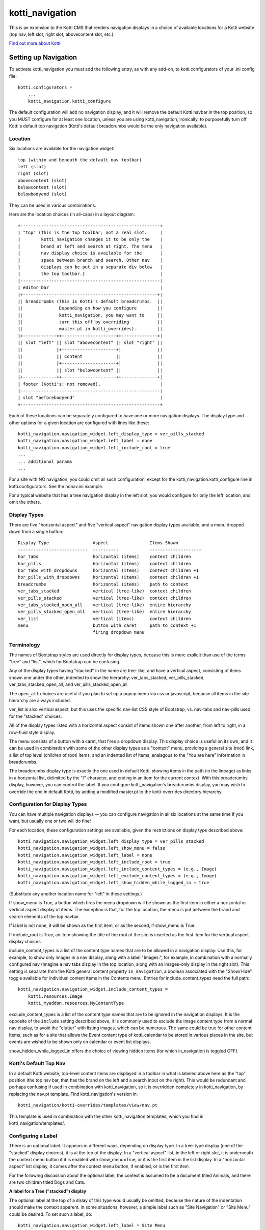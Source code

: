 ================
kotti_navigation
================

This is an extension to the Kotti CMS that renders navigation displays in a
choice of available locations for a Kotti website (top nav, left slot, right
slot, abovecontent slot, etc.).

`Find out more about Kotti`_

Setting up Navigation
=====================

To activate kotti_navigation you must add the following entry, as with any
add-on, to kotti.configurators of your .ini config file::

    kotti.configurators =
        ...
        kotti_navigation.kotti_configure

The default configuration will add no navigation display, and it will remove
the default Kotti navbar in the top position, so you MUST configure for at
least one location, unless you are using kotti_navigation, ironically, to
purposefully turn off Kotti's default top navigation (Kotti's default
breadcrumbs would be the only navigation available).

Location
--------

Six locations are available for the navigation widget::

    top (within and beneath the default nav toolbar)
    left (slot)
    right (slot)
    abovecontent (slot)
    belowcontent (slot)
    belowbodyend (slot)

They can be used in various combinations.

Here are the location choices (in all-caps) in a layout diagram::

    +------------------------------------------------------+
    | "top" (This is the top toolbar; not a real slot.     |
    |        kotti_navigation changes it to be only the    |
    |        brand at left and search at right. The menu   |
    |        nav display choice is available for the       |
    |        space between branch and search. Other nav    |
    |        displays can be put in a separate div below   |
    |        the top toolbar.)                             | 
    |------------------------------------------------------|
    | editor_bar                                           |
    |+----------------------------------------------------+|
    || breadcrumbs (This is Kotti's default breadcrumbs.  ||
    ||              Depending on how you configure        ||
    ||              kotti_navigation, you may want to     ||
    ||              turn this off by overriding           ||
    ||              master.pt in kotti_overrides).        ||
    |+-------------++---------------------++--------------+|
    || slot "left" || slot "abovecontent" || slot "right" ||
    ||             |+---------------------+|              ||
    ||             || Content             ||              ||
    ||             |+---------------------+|              ||
    ||             || slot "belowcontent" ||              ||
    |+-------------++---------------------++--------------+|
    | footer (Kotti's; not removed).                       |
    |------------------------------------------------------|
    | slot "beforebodyend"                                 |
    +------------------------------------------------------+

Each of these locations can be separately configured to have one or more
navigation displays. The display type and other options for a given location
are configured with lines like these::

    kotti_navigation.navigation_widget.left_display_type = ver_pills_stacked
    kotti_navigation.navigation_widget.left_label = none
    kotti_navigation.navigation_widget.left_include_root = true
    ...
    ... additional params
    ...

For a site with NO navigation, you could omit all such configuration, except
for the kotti_navigation.kotti_configure line in kotti.configurators. See the
nonav.ini example.

For a typical website that has a tree navigation display in the left slot,
you would configure for only the left location, and omit the others.

Display Types
-------------

There are five "horizontal aspect" and five "vertical aspect" navigation
display types available, and a menu dropped down from a single button::

    Display Type                 Aspect                Items Shown
    ---------------------------  ----------            --------------------
    hor_tabs                     horizontal (items)    context children
    hor_pills                    horizontal (items)    context children
    hor_tabs_with_dropdowns      horizontal (items)    context children +1
    hor_pills_with_dropdowns     horizontal (items)    context children +1
    breadcrumbs                  horizontal (items)    path to context
    ver_tabs_stacked             vertical (tree-like)  context children
    ver_pills_stacked            vertical (tree-like)  context children
    ver_tabs_stacked_open_all    vertical (tree-like)  entire hierarchy
    ver_pills_stacked_open_all   vertical (tree-like)  entire hierarchy
    ver_list                     vertical (items)      context children
    menu                         button with caret     path to context +1
                                 firing dropdown menu

Terminology
-----------

The names of Bootstrap styles are used directly for display types, because this
is more explicit than use of the terms "tree" and "list", which for Bootstrap
can be confusing.

Any of the display types having "stacked" in the name are tree-like, and have a
vertical aspect, consisting of items shown one under the other, indented to
show the hierarchy: ver_tabs_stacked, ver_pills_stacked,
ver_tabs_stacked_open_all, and ver_pills_stacked_open_all.

The ``open_all`` choices are useful if you plan to set up a popup menu via css
or javascript, because all items in the site hierarchy are always included.

ver_list is also vertical aspect, but this uses the specific nav-list CSS style
of Bootstrap, vs. nav-tabs and nav-pills used for the "stacked" choices.

All of the display types listed with a horizontal aspect consist of items shown
one after another, from left to right, in a row-fluid style display.

The menu consists of a button with a caret, that fires a dropdown display. This
display choice is useful on its own, and it can be used in combination with
some of the other display types as a "context" menu, providing a general site
(root) link, a list of top level (children of root) items, and an indented list
of items, analagous to the "You are here" information in breadcrumbs. 

The breadcrumbs display type is exactly the one used in default Kotti, showing
items in the path (in the lineage) as links in a horizontal list, delimited by
the "/" character, and ending in an item for the current context. With this
breadcrumbs display, however, you can control the label. If you configure
kotti_navigation's breadcrumbs display, you may wish to override the one in
default Kotti, by adding a modified master.pt to the kotti-overrides directory
hierarchy.

Configuration for Display Types
-------------------------------

You can have multiple navigation displays -- you can configure navigation in
all six locations at the same time if you want, but usually one or two will do
fine!

For each location, these configuration settings are available, given the
restrictions on display type described above::

    kotti_navigation.navigation_widget.left_display_type = ver_pills_stacked
    kotti_navigation.navigation_widget.left_show_menu = false
    kotti_navigation.navigation_widget.left_label = none
    kotti_navigation.navigation_widget.left_include_root = true
    kotti_navigation.navigation_widget.left_include_content_types = (e.g., Image)
    kotti_navigation.navigation_widget.left_exclude_content_types = (e.g., Image)
    kotti_navigation.navigation_widget.left_show_hidden_while_logged_in = true

(Substitute any another location name for "left" in these settings.)

If show_menu is True, a button which fires the menu dropdown will be shown as
the first item in either a horizontal or vertical aspect display of items. The
exception is that, for the top location, the menu is put between the brand and
search elements of the top navbar.

If label is not none, it will be shown as the first item, or as the second, if
show_menu is True.

If include_root is True, an item showing the title of the root of the site is
inserted as the first item for the vertical aspect display choices.

include_content_types is a list of the content type names that are to be
allowed in a navigation display. Use this, for example, to show only Images in
a nav display, along with a label "Images:", for example, in combination with a
normally configured nav (Imagine a nav tabs display in the top location, along
with an images-only display in the right slot). This setting is separate from
the Kotti general content property ``in_navigation``, a boolean associated with
the "Show/Hide" toggle available for individual content items in the Contents
menu.  Entries for include_content_types need the full path::

    kotti_navigation.navigation_widget.include_content_types = 
        kotti.resources.Image
        kotti_myaddon.resources.MyContentType

exclude_content_types is a list of the content type names that are to be
ignored in the navigation displays. It is the opposite of the ``include``
setting described above. It is commonly used to exclude the Image content type
from a normal nav display, to avoid the "clutter" with listing images, which
can be numerous. The same could be true for other content items, such as for a
site that allows the Event content type of kotti_calendar to be stored in
various places in the site, but events are wished to be shown only on calendar
or event list displays.

show_hidden_while_logged_in offers the choice of viewing hidden items (for
which in_navigation is toggled OFF).

Kotti's Default Top Nav
-----------------------

In a default Kotti website, top-level content items are displayed in a toolbar
in what is labeled above here as the "top" position (the top nav bar, that has
the brand on the left and a search input on the right). This would be redundant
and perhaps confusing if used in combination with kotti_navigation, so it is
overridden completely in kotti_navigation, by replacing the nav.pt template.
Find kotti_navigation's version in::

    kotti_navigation/kotti-overrides/templates/view/nav.pt

This template is used in combination with the other kotti_navigation templates,
which you find in kotti_navigation/templates/.

Configuring a Label
-------------------

There is an optional label. It appears in different ways, depending on display
type. In a tree-type display (one of the "stacked" display choices), it is at
the top of the display. In a "vertical aspect" list, in the left or right slot,
it is underneath the context menu button if it is enabled with show_menu=True,
or it is the first item in the list display. In a "horizontal aspect" list
display, it comes after the context menu button, if enabled, or is the first
item.

For the following discussion about the optional label, the context is assumed
to be a document titled Animals, and there are two children titled Dogs and
Cats.

**A label for a Tree ("stacked") display**

The optional label at the top of a dislay of this type would usually be
omitted, because the nature of the indentation should make the context
apparent. In some situations, however, a simple label such as "Site Navigation"
or "Site Menu" could be desired. To set such a label, do::

    kotti_navigation.navigation_widget.left_label = Site Menu

.. Note:: String params in ini config files do not have quotes, so the string
          is whatever comes after the = sign, with leading whitespace deleted.

The current context will be indicated by the highlighting of the context menu
item in the tree display. This is normally adequate. However, for extra
clarity, or for some special reason, you may want to include the current
context in the label, in a phrase such as "Current item: context", where the
word ``context`` would be replaced by the actual context.title, e.g.  "Current
item: Cats". So, include the actual word ``context`` in the label text::

    kotti_navigation.navigation_widget.left_label = <context>

(the label would become ${'<' + context.title '>'} in the template code, which
would become ``<Animals>`` in the rendered label.)

Or, if the site's ``breadcrumbs`` display is not shown, by overriding
templates, and you want to have a simple replacement in concert with the tree
display, do::

    kotti_navigation.navigation_widget.left_label = You are here: context

(``You are here: Animals``).

**A label for a horizontal list type display**

If using a "horizontal aspect" list display for navigation, the default will
list children of the current context in a list of nav items that wrap, if
necessary. Along with breadcrumbs, this may provide a perfectly good nav
display.  When the abovecontent slot is used, however, the title for the
context, along with the body content, is _underneath_ the nav list, so it may
not be clear enough that that the nav items are children within the context.
Perhaps this would be true for the left slot, as well, but a bare nav pill list
in the right and belowcontent slots might work well.

If label is not set, the default value of none will result in two nav items for
the example Animals context::

    <Dogs> <Cats>
    
(< > notation used here to denote nav li items).

Using a custom string, punctuated with a colon::

    kotti_navigation.navigation_widget.left_label = Contained Items:

would result in a nav-header styled label with two nav pill li items, as::

    Contained items: <Dogs> <Cats>

or, perhaps with some other punctuation::

    kotti_navigation.navigation_widget.left_label = Contents >>

etc.

As described above, set label to a string using the word ``context`` anywhere
in the string as a placeholder for context.title::

    kotti_navigation.navigation_widget.left_label = context

The result would be a label for Animals and two nav li items, as::

    Animals <Dogs> <Cats>

With any punctuation or additional text of any sort along with context in the
label, as with::

    kotti_navigation.navigation_widget.left_label = context:

becomes::

    Animals: <Dogs> <Cats>

If a phrase is used, take care to word appropriately, perhaps aided by use of
quotes or another indicator for context, such as (), [], etc.::

    kotti_navigation.navigation_widget.left_label = Items in [context] are::

would result in::

    Items in [Animals] are: <Dogs> <Cats>

and::

    kotti_navigation.navigation_widget.left_label = "context" contains:

would result in::

    "Animals" contains: <Dogs> <Cats>

etc.

.. _Find out more about Kotti: http://pypi.python.org/pypi/Kotti

